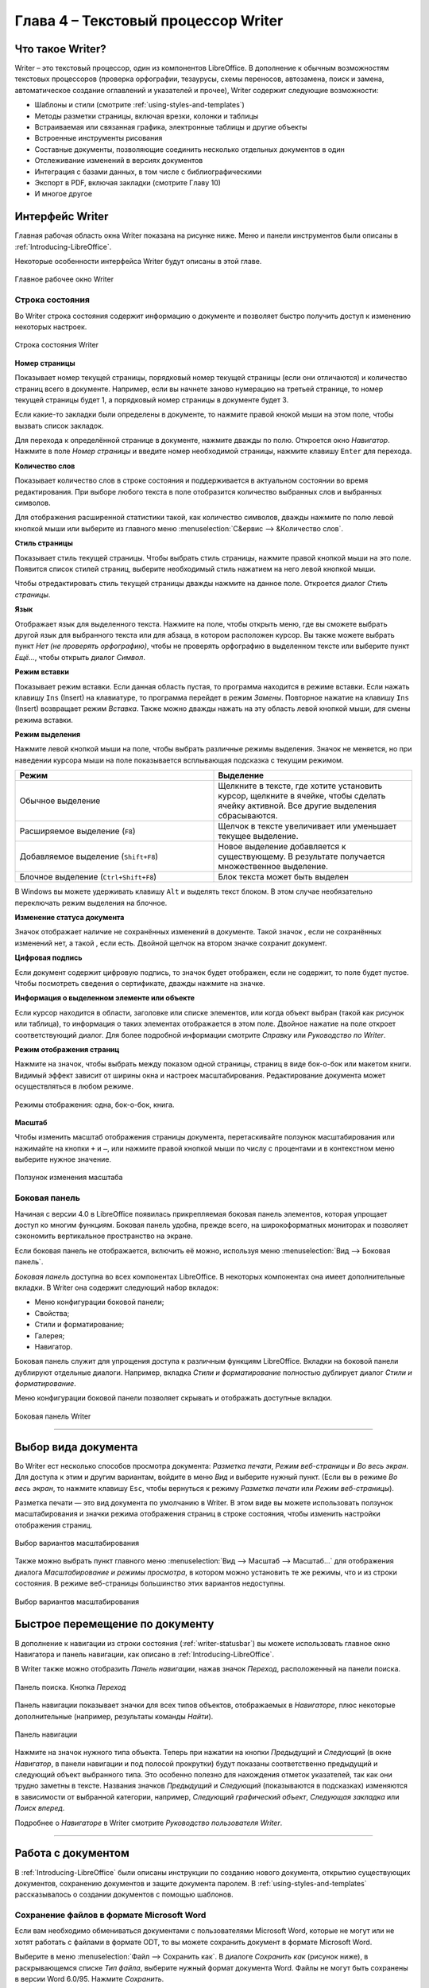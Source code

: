 .. meta::
   :description: Краткое руководство по LibreOffice: Глава 4 – Текстовый процессор Writer
   :keywords: LibreOffice, Writer, Impress, Calc, Math, Base, Draw, либреоффис

.. Список автозамен

.. |br| raw:: html

   <br />
   
Глава 4 – Текстовый процессор Writer
====================================

Что такое Writer?
-----------------

Writer – это текстовый процессор, один из компонентов LibreOffice. В дополнение к обычным возможностям текстовых процессоров (проверка орфографии, тезаурусы, схемы переносов, автозамена, поиск и замена, автоматическое создание оглавлений и указателей и прочее), Writer содержит следующие возможности:

* Шаблоны и стили (смотрите :ref:`using-styles-and-templates`)
* Методы разметки страницы, включая врезки, колонки и таблицы
* Встраиваемая или связанная графика, электронные таблицы и другие объекты
* Встроенные инструменты рисования
* Составные документы, позволяющие соединить несколько отдельных документов в один
* Отслеживание изменений в версиях документов
* Интеграция с базами данных, в том числе с библиографическими
* Экспорт в PDF, включая закладки (смотрите Главу 10)
* И многое другое

Интерфейс Writer
----------------

Главная рабочая область окна Writer показана на рисунке ниже. Меню и панели инструментов были описаны в :ref:`Introducing-LibreOffice`.

Некоторые особенности интерфейса Writer будут описаны в этой главе.

.. _ch4-lo-screen-001:

.. figure:: _static/chapter4/ch4-lo-screen-001.png
    :scale: 50%
    :align: center
    :alt: Главное рабочее окно Writer

    Главное рабочее окно Writer

.. _writer-statusbar:

Строка состояния
~~~~~~~~~~~~~~~~

Во Writer строка состояния содержит информацию о документе и позволяет быстро получить доступ к изменению некоторых настроек.

.. _ch4-lo-screen-007:

.. figure:: _static/chapter4/ch4-lo-screen-007.png
    :scale: 60%
    :align: center
    :alt: Строка состояния Writer

    Строка состояния Writer


**Номер страницы**

Показывает номер текущей страницы, порядковый номер текущей страницы (если они отличаются) и количество страниц всего в документе. Например, если вы начнете заново нумерацию на третьей странице, то номер текущей страницы будет 1, а порядковый номер страницы в документе будет 3.

Если какие-то закладки были определены в документе, то нажмите правой кнокой мыши на этом поле, чтобы вызвать список закладок.

Для  перехода к определённой странице в документе, нажмите дважды по полю. Откроется окно *Навигатор*. Нажмите в поле *Номер страницы* и введите номер необходимой страницы, нажмите клавишу ``Enter`` для перехода.

**Количество слов**

Показывает количество слов в строке состояния и поддерживается в актуальном состоянии во время редактирования. При выборе любого текста в поле отобразится количество выбранных слов и выбранных символов.

Для отображения расширенной статистики такой, как количество символов,  дважды нажмите по полю левой кнопкой мыши или выберите из главного меню :menuselection:`С&ервис --> &Количество слов`.

**Стиль страницы**

Показывает стиль текущей страницы. Чтобы выбрать стиль страницы, нажмите правой кнопкой мыши на это поле. Появится список стилей страниц, выберите необходимый стиль нажатием на него левой кнопкой мыши.

Чтобы отредактировать стиль текущей страницы дважды нажмите на данное поле. Откроется диалог *Стиль страницы*.

**Язык**

Отображает язык для выделенного текста. Нажмите на поле, чтобы открыть меню, где вы сможете выбрать другой язык для выбранного текста или для абзаца, в котором расположен курсор. Вы также можете выбрать пункт *Нет (не проверять орфографию)*, чтобы не проверять орфографию в выделенном тексте или выберите пункт *Ещё...*, чтобы открыть диалог *Символ*.

**Режим вставки**

Показывает режим вставки. Если данная область пустая, то программа находится в режиме вставки. Если нажать клавишу ``Ins`` (Insert) на клавиатуре, то программа перейдет в режим *Замены*. Повторное нажатие на клавишу ``Ins`` (Insert) возвращает режим *Вставка*. Также можно дважды нажать на эту область левой кнопкой мыши, для смены режима вставки.

**Режим выделения**

Нажмите левой кнопкой мыши на поле, чтобы выбрать различные режимы выделения. Значок не меняется, но при наведении курсора мыши на поле показывается всплывающая подсказка с текущим режимом.

.. csv-table:: 
    :header: "Режим", "Выделение"
    :widths: 30, 30
    
    "Обычное выделение","Щелкните в тексте, где хотите установить курсор, щелкните в ячейке, чтобы сделать ячейку активной. Все другие выделения сбрасываются."
    "Расширяемое выделение (``F8``)","Щелчок в тексте увеличивает или уменьшает текущее выделение."
    "Добавляемое выделение (``Shift+F8``)","Новое выделение добавляется к существующему. В результате получается множественное выделение."
    "Блочное выделение (``Ctrl+Shift+F8``)","Блок текста может быть выделен"

В Windows вы можете удерживать клавишу ``Alt`` и выделять текст блоком. В этом случае необязательно переключать режим выделения на блочное.

**Изменение статуса документа**

Значок отображает наличие не сохранённых изменений в документе. Такой значок |ch4-lo-screen-002| , если не сохранённых изменений нет, а такой |ch4-lo-screen-003| , если есть. Двойной щелчок на втором значке сохранит документ.

.. |ch4-lo-screen-002| image:: _static/chapter4/ch4-lo-screen-002.png
        :scale: 80% 
        
.. |ch4-lo-screen-003| image:: _static/chapter4/ch4-lo-screen-003.png
        :scale: 80%         

**Цифровая подпись**

Если документ содержит цифровую подпись, то значок |ch4-lo-screen-004| будет отображен, если не содержит, то поле будет пустое. Чтобы посмотреть сведения о сертификате, дважды нажмите на значке.

.. |ch4-lo-screen-004| image:: _static/chapter4/ch4-lo-screen-004.png
        :scale: 80% 

**Информация о выделенном элементе или объекте**

Если курсор находится в области, заголовке или списке элементов, или когда объект выбран (такой как рисунок или таблица), то информация о таких элементах отображается в этом поле. Двойное нажатие на поле откроет соответствующий диалог. Для более подробной информации смотрите *Справку* или *Руководство по Writer*.

**Режим отображения страниц**

Нажмите на значок, чтобы выбрать между показом одной страницы, страниц в виде бок-о-бок или макетом книги. Видимый эффект зависит от ширины окна и настроек масштабирования. Редактирование документа может осуществляться  в любом режиме.

.. _ch4-lo-screen-005:

.. figure:: _static/chapter4/ch4-lo-screen-005.png
    :scale: 60%
    :align: center
    :alt: Режимы отображения: одна, бок-о-бок, книга.

    Режимы отображения: одна, бок-о-бок, книга.


**Масштаб**

Чтобы изменить масштаб отображения страницы документа, перетаскивайте ползунок масштабирования или нажимайте на кнопки ``+`` и ``–``, или нажмите правой кнопкой мыши по числу с процентами и в контекстном меню выберите нужное значение. 

.. _ch4-lo-screen-006:

.. figure:: _static/chapter4/ch4-lo-screen-006.png
    :scale: 70%
    :align: center
    :alt: Ползунок изменения масштаба

    Ползунок изменения масштаба



Боковая панель
~~~~~~~~~~~~~~

Начиная с версии 4.0 в LibreOffice появилась прикрепляемая боковая панель элементов, которая упрощает доступ ко многим функциям. Боковая панель удобна, прежде всего, на широкоформатных мониторах и позволяет сэкономить вертикальное пространство на экране.

Если боковая панель не отображается, включить её можно, используя меню :menuselection:`Вид --> Боковая панель`.

*Боковая панель* доступна во всех компонентах LibreOffice. В некоторых компонентах она имеет дополнительные вкладки. В Writer она содержит следующий набор вкладок:

* Меню конфигурации боковой панели;
* Свойства;
* Стили и форматирование;
* Галерея;
* Навигатор.

Боковая панель служит для упрощения доступа к различным функциям LibreOffice. Вкладки на боковой панели дублируют отдельные диалоги. Например, вкладка *Стили и форматирование* полностью дублирует диалог *Стили и форматирование*. 

Меню конфигурации боковой панели позволяет скрывать и отображать доступные вкладки.

.. _ch4-lo-screen-009:

.. figure:: _static/chapter4/ch4-lo-screen-009.png
    :scale: 70%
    :align: center
    :alt: Боковая панель Writer

    Боковая панель Writer

-----------

Выбор вида документа
--------------------

Во Writer ест несколько способов просмотра документа: *Разметка печати*, *Режим веб-страницы* и *Во весь экран*. Для доступа к этим и другим вариантам, войдите в меню *Вид* и выберите нужный пункт. (Если вы в режиме *Во весь экран*, то нажмите клавишу ``Esc``, чтобы вернуться к режиму *Разметка печати* или *Режим веб-страницы*).

Разметка печати — это вид документа по умолчанию в Writer. В этом виде вы можете использовать ползунок масштабирования и значки режима отображения страниц в строке состояния, чтобы изменить настройки отображения страниц.

.. _ch4-lo-screen-008:

.. figure:: _static/chapter4/ch4-lo-screen-008.png
    :scale: 50%
    :align: center
    :alt: Выбор вариантов масштабирования

    Выбор вариантов масштабирования

Также можно выбрать пункт главного меню :menuselection:`Вид --> Масштаб --> Масштаб...` для отображения диалога *Масштабирование и режимы просмотра*, в котором можно установить те же режимы, что и из строки состояния. В режиме веб-страницы большинство этих вариантов недоступны.


.. _ch4-lo-screen-008a:

.. figure:: _static/chapter4/ch4-lo-screen-008a.png
    :scale: 50%
    :align: center
    :alt: Выбор вариантов масштабирования

    Выбор вариантов масштабирования


Быстрое перемещение по документу
--------------------------------

В дополнение к навигации из строки состояния (:ref:`writer-statusbar`) вы можете использовать главное окно Навигатора и панель навигации, как описано в :ref:`Introducing-LibreOffice`.

В Writer  также можно отобразить *Панель навигации*, нажав  значок *Переход*, расположенный на панели поиска.

.. _ch4-lo-screen-020:

.. figure:: _static/chapter4/ch4-lo-screen-020.png
    :scale: 60%
    :align: center
    :alt: Панель поиска. Кнопка *Переход*

    Панель поиска. Кнопка *Переход*
    
Панель навигации показывает значки для всех типов объектов, отображаемых в *Навигаторе*, плюс некоторые дополнительные (например, результаты команды *Найти*).

.. _ch4-lo-screen-019:

.. figure:: _static/chapter4/ch4-lo-screen-019.png
    :scale: 70%
    :align: center
    :alt: Панель навигации

    Панель навигации

Нажмите на значок нужного типа объекта. Теперь при нажатии на кнопки *Предыдущий* и *Следующий* (в окне *Навигатор*, в панели навигации и под полосой прокрутки) будут показаны соответственно предыдущий и следующий объект выбранного типа. Это особенно полезно для нахождения отметок указателей, так как они трудно заметны в тексте. Названия значков *Предыдущий* и *Следующий* (показываются в подсказках) изменяются в зависимости от выбранной категории, например, *Следующий графический объект*, *Следующая закладка* или *Поиск вперед*.

Подробнее о *Навигаторе* в Writer смотрите *Руководство пользователя Writer*.

------------

Работа с документом
-------------------

В :ref:`Introducing-LibreOffice` были описаны инструкции по созданию нового документа, открытию существующих документов, сохранению документов и защите документа паролем. В :ref:`using-styles-and-templates` рассказывалось о создании документов с помощью шаблонов.


Сохранение файлов в формате Microsoft Word
~~~~~~~~~~~~~~~~~~~~~~~~~~~~~~~~~~~~~~~~~~

Если вам необходимо обмениваться документами с пользователями Microsoft Word, которые не могут или не хотят работать с файлами  в формате ODT, то вы можете сохранить документ в формате Microsoft Word.

Выберите в меню :menuselection:`Файл --> Сохранить как`. В диалоге *Сохранить как* (рисунок ниже), в раскрывающемся списке *Тип файла*, выберите нужный формат документа Word. Файлы не могут быть сохранены в версии Word 6.0/95. Нажмите *Сохранить*.

.. _ch4-lo-screen-010:

.. figure:: _static/chapter4/ch4-lo-screen-010.png
    :scale: 50%
    :align: center
    :alt: Сохранение документа в формате Microsoft Word

    Сохранение документа в формате Microsoft Word
    
.. tip:: Чтобы Writer сохранял документы по умолчанию в формате Microsoft Word, зайдите в меню :menuselection:`Сервис --> Параметры --> Загрузка/сохранение --> Общие`. В разделе *Формат файла по умолчанию и настройки ODF*, выберите в списке *Тип документа* пункт *Текстовый документ* и под ним в пункте *Всегда сохранять как* выберите нужный вам формат.

Работа с текстом
----------------

Работа с текстом (выделение, копирование, вставка, перемещение) в Writer аналогична работе в любой другой программе. LibreOffice также имеет несколько способов выбора объектов, которые расположены не рядом друг с другом, например, можно выбрать вертикальный блок текста и вставить его, как не форматированный текст.

Выбор объектов, которые идут не по порядку
~~~~~~~~~~~~~~~~~~~~~~~~~~~~~~~~~~~~~~~~~~

Чтобы выбрать разрозненные объекты (как показано на рисунке :ref:`ch4-lo-screen-011`), используйте мышь:

1. Выделите первый кусок текста.
2. Удерживая клавишу ``Ctrl`` на клавиатуре и используйте мышь для выделения следующего куска текста.
3. Повторите столько раз, сколько необходимо.

Теперь вы можете работать с выделенным текстом (копировать его, удалять его, изменять его стиль или что угодно ещё).

.. _ch4-lo-screen-011:

.. figure:: _static/chapter4/ch4-lo-screen-011.png
    :scale: 60%
    :align: center
    :alt: Выбор разрозненных объектов в документе (на примере текста)

    Выбор разрозненных объектов в документе (на примере текста)

.. note:: Пользователям Mac OS X необходимо использовать клавишу ``Command`` в случаях, когда здесь говорится о клавише ``Ctrl``.

Чтобы выбрать разрозненные объекты, используя клавиатуру:

1. Выделите первый кусок текста. (Для получения информации о выделении текста клавишами клавиатуры посмотрите раздел *Справки* *Перемещение и выделение с помощью клавиатуры*)
2. Нажмите сочетание клавиш ``Shift + F8``. Это переведет Writer в режим *Добавляемое выделение*.
3. Используйте клавиши курсора, чтобы переместиться к началу следующего куска текста для его выделения. Удерживайте клавишу ``Shift`` и клавишами курсора (со стрелками) выделяйте следующий кусок текста.
4. Повторите столько раз, сколько требуется.

Теперь вы можете работать с выделенным текстом. Нажмите клавишу ``Esc``, чтобы выйти из этого режима.

Выделение текста вертикальным блоком
~~~~~~~~~~~~~~~~~~~~~~~~~~~~~~~~~~~~

Вы можете выделять текст вертикальным блоком или «колонкой», используя режим блочного выделения LibreOffice. Чтобы выбрать режим блочного выделения, используйте пункт меню :menuselection:`Правка --> Режим выделения --> Блочная область` или нажмите сочетание клавиш ``Ctrl + F8``, или нажмите на значок *Режим выделения* в строке состояния и выберите из списка *Блочное выделение*.

.. _ch4-lo-screen-012:

.. figure:: _static/chapter4/ch4-lo-screen-012.png
    :scale: 80%
    :align: center
    :alt: Режим выделения текста на панели статуса

    Режим выделения текста на панели статуса

Теперь выделите текст, используя мышь или клавиатуру, как показано на рисунке ниже.

.. _ch4-lo-screen-013:

.. figure:: _static/chapter4/ch4-lo-screen-013.png
    :scale: 60%
    :align: center
    :alt: Выделение текста вертикальным блоком

    Выделение текста вертикальным блоком

Вырезание, копирование и вставка текста
~~~~~~~~~~~~~~~~~~~~~~~~~~~~~~~~~~~~~~~

Вырезание и копирование текста в Writer выполняется так же, как и в других приложениях для работы с текстом. Вы можете использовать мышь или клавиатуру для выполнения этих операций. Можно копировать или перемещать текст в документе или между документами методом перетаскивания или, используя пункты меню, значки на панели инструментов или сочетания клавиш клавиатуры. Вы также можете копировать текст из других источников, таких, как веб-страницы, и вставлять его в документ Writer.

Чтобы переместить выделенный текст, можно использовать мышь: перетяните текст на новое место и отпустите кнопку мыши. Чтобы скопировать выделенный текст, тяните его в новое место, удерживая клавишу ``Ctrl``. Скопированный текст сохранит своё форматирование.

Чтобы переместить (вырезать и вставить) выделенный текст, можно использовать клавиатуру: нажмите сочетание клавиш ``Ctrl+X`` для вырезания текста, установите курсор на новое местоположение текста и нажмите ``Ctrl+V`` для вставки. 

Также можно использовать значки на стандартной панели инструментов.

При вставке текста результат зависит от источника текста и от того, как вы вставили его. Если вы нажмете на значок *Вставить*, то любое форматирование текста (выделение жирным или курсив) сохранится. Текст, вставляемый из веб-страниц может быть помещен во врезки или таблицы. Если вам не понравился результат, то нажмите значок *Отменить* на панели инструментов или нажмите сочетание клавиш ``Ctrl+Z``.

Чтобы вставляемый текст принял форматирование окружающего текста:

* Выберите пункт меню :menuselection:`Правка --> Вставить как`, или 
* Нажмите на треугольник справа от значка *Вставить* на панели инструментов, или
* Нажмите на значок *Вставить*, не отпуская левую кнопку мыши.

Затем в появившемся меню выберите *Текст без форматирования*.

Набор вариантов в меню *Вставить как* меняется в зависимости от происхождения и форматирования текста (или другого объекта) для вставки. На рисунке ниже показан пример для текста из буфера обмена.

.. _ch4-lo-screen-014:

.. figure:: _static/chapter4/ch4-lo-screen-014.png
    :scale: 70%
    :align: center
    :alt: Меню Вставить как

    Меню *Вставить как*

Поиск и замена текста и форматирования
~~~~~~~~~~~~~~~~~~~~~~~~~~~~~~~~~~~~~~

Во Writer есть два способа для поиска текста в документе: из панели поиска и из диалога *Найти и заменить*. В диалоге вы можете:

* Искать и заменять слова и фразы
* Использовать специальные символы и регулярные выражения, чтобы облегчить и ускорить поиск
* Искать и заменять определенное форматирование (стили)
* Искать и заменять стили абзаца

Использование панели поиска
"""""""""""""""""""""""""""

Если панель поиска невидима, то для отображения её выберите пункт меню :menuselection:`Вид --> Панели инструментов --> Найти или нажмите` сочетание клавиш ``Ctrl + F``. Панель поиска появится внизу окна LibreOffice (прямо над строкой состояния), смотрите рисунок ниже. Вы можете сделать панель плавающей или прикрепить её в ином месте. Информацию по перемещению панелей смотрите в :ref:`Introducing-LibreOffice`.

.. _ch4-lo-screen-015:

.. figure:: _static/chapter4/ch4-lo-screen-015.png
    :scale: 70%
    :align: center
    :alt: Панель поиска в позиции по умолчанию

    Панель поиска в позиции по умолчанию

Для использования панели поиска введите в поле для ввода искомый текст и нажмите клавишу ``Enter``, чтобы найти следующее совпадение в текущем документе. Нажимайте кнопки *Следующее* и *Предыдущее* по мере необходимости в поиске. Нажатие на значке бинокля (лупа с карандашом) откроет диалог *Найти и заменить*.

Использование диалога Найти и заменить
""""""""""""""""""""""""""""""""""""""

Чтобы открыть диалог *Найти и заменить* используйте сочетание клавиш ``Ctrl + H`` или выберите пункт меню :menuselection:`Правка --> Найти и заменить`. При необходимости нажмите кнопку *Другие параметры*, чтобы расширить диалог и получить доступ к дополнительным параметрам поиска и замены..

.. _ch4-lo-screen-016:

.. figure:: _static/chapter4/ch4-lo-screen-016.png
    :scale: 50%
    :align: center
    :alt: Расширенный диалог Найти и заменить

    Расширенный диалог *Найти и заменить*

Для использования диалога *Найти и заменить*:

1. Введите искомый текст в поле *Найти*.
2. Для замены текста на другой введите новый текст в поле *Заменить на*.
3. Вы можете выбрать различные варианты, такие как, искать слово целиком, учитывать регистр и другие.
4. После настройки параметров поиска нажмите кнопку *Найти*. Чтобы заменить найденный текст нажмите *Заменить*.

Для получения более подробной информации смотрите *Руководство пользователя Writer*.

.. tip:: Если вы нажмете кнопку *Найти все*, то LibreOffice выделит все искомые элементы в тексте документа. Аналогично, если нажать кнопку *Заменить все*, то LibreOffice заменит все совпадающие элементы на новые.

.. warning:: Используйте функцию *Заменить все* с осторожностью, иначе вы можете получить массу неверных значений в документе. Исправление такой ошибки может потребовать кропотливой работы по ручному поиску и замене неверного текста слово за словом.

Вставка специальных символов
~~~~~~~~~~~~~~~~~~~~~~~~~~~~

Специальные символы не представлены на стандартной русско-английской клавиатуре. Например, ``© ¾ æ ç ñ ö ø ¢`` — это всё специальные символы. Чтобы вставить специальный символ:

1. Поместите курсор в место вставки символа.
2. Выберите пункт меню :menuselection:`Вставка --> Специальные символы`, чтобы открыть соответствующий диалог.
3. Выберите символы (из любого шрифта или семейства шрифтов), которые вы хотите вставить, в необходимом порядке и нажмите кнопку *OK*. Выбранные для вставки символы отображаются в левом нижнем углу диалога. Каждый выбранный символ показывается справа с указанием его числового кода.

.. _ch4-lo-screen-017:

.. figure:: _static/chapter4/ch4-lo-screen-017.png
    :scale: 50%
    :align: center
    :alt: Диалог Специальные символы

    Диалог *Специальные символы*

.. note:: Различные шрифты включают в себя различные специальные символы. Если вы не можете найти нужный специальный символ, попробуйте изменить шрифт.

Вставка тире, неразрывных пробелов и дефисов
~~~~~~~~~~~~~~~~~~~~~~~~~~~~~~~~~~~~~~~~~~~~

Для предотвращения разделения двух слов в конце строки нажмите клавиши ``Ctrl+Shift`` при вставке пробела между этими словами. Будет поставлен неразрывный пробел. Чтобы слова, содержащие дефис не переносились на новую строку, например, чтобы не разрывать слово Санкт-Петербург, необходимо обыкновенный дефис заменить нажатием клавиш ``Shift+Ctrl+знак минус`` на неразрывный дефис.


Чтобы вставить короткие и длинние тире, вы можете использовать настройку *Заменять дефисы на тире* на вкладке *Параметры* в меню :menuselection:`Сервис --> Параметры автозамены`. Эта настройка заменяет один или два дефиса, при определенных условиях, на одно тире.

* Введите символы, пробел, два дефиса, еще пробел и еще символы. Два дефиса будут заменены на  короткое тире.
* Введите символы, один дефис, еще символы (без пробелов!). Дефис будет заменен на длинное тире. 

Более подробно это описано в *Справке*. Другие методы вставки тире описаны в *Главе 3 Руководства Writer*.

Установка табуляции и отступов
~~~~~~~~~~~~~~~~~~~~~~~~~~~~~~

Горизонтальная линейка показывает *шаг табуляции*. Любые шаги табуляции, переопределённые вами, перепишут существующие по умолчанию шаги табуляции. Настройки табуляции влияют на отступ всего абзаца (используйте значки *Увеличить отступ* и *Уменьшить отступ* на панели форматирования), а также на отступ отдельной строки абзаца (при нажатии клавиши ``Tab`` на клавиатуре).

Использование шага табуляции по умолчанию может вызвать проблемы, если вы обмениваетесь документами с другими людьми. Если вы используете шаг табуляции по умолчанию и затем отправите документ кому-то еще, кто выбрал иной шаг табуляции по умолчанию, то форматирование в таком документе может измениться, так как будут использованы настройки этого человека. Вместо использования настроек по умолчанию определите собственные настройки табуляции, как рассказано ниже.

Чтобы определить отступы и настройки табуляции для одного или нескольких выделенных абзацев, дважды нажмите на части линейки, которая не находится между значками, ограничивающими границы текста, чтобы открыть диалог *Абзац* на вкладке *Отступы и интервалы*. 

Наилучшим решением будет определить настройки табуляции в стиле абзаца. Смотрите *Главы 6 и 7 Руководства пользователя Writer* для более подробной информации.

.. tip:: Выполнение табуляции пробелами не рекомендуется, так как может привести к сбою форматирования при повторном открытии документа или открытии документа на других компьютерах с иными настройками.

Выбор параметров по умолчанию для табуляции
~~~~~~~~~~~~~~~~~~~~~~~~~~~~~~~~~~~~~~~~~~~

.. note:: Любые изменения настроек табуляции по умолчанию повлияют на документы, где использовалась табуляция по умолчанию, открытые вами после изменения настроек. 

Чтобы установить единицы измерения и размер шага табуляции, откройте меню :menuselection:`Сервис --> Параметры --> LibreOffice Writer --> Общие`.

.. _ch4-lo-screen-021:

.. figure:: _static/chapter4/ch4-lo-screen-021.png
    :scale: 40%
    :align: center
    :alt: Выбор настроек по умолчанию для шага табуляции

    Выбор настроек по умолчанию для шага табуляции

Также можно изменить единицы измерения для линейки в текущем документе, нажав правой кнопкой мыши по линейке для открытия списка единиц. Выберите нужный вам пункт и нажмите по нему мышкой. Выбранная настройка применяется только к этой линейке.

.. _ch4-lo-screen-022:

.. figure:: _static/chapter4/ch4-lo-screen-022.png
    :scale: 60%
    :align: center
    :alt: Выбор единиц измерения на линейке

    Выбор единиц измерения на линейке


Проверка орфографии и грамматики
~~~~~~~~~~~~~~~~~~~~~~~~~~~~~~~~

Writer содержит средства проверки орфографии, которые вы можете использовать следующими способами.

.. csv-table:: 
    :header: "Значок", "Результат"
    :widths: 5, 40
    
    |ch4-lo-screen-023|, "*Автопроверка орфографии* проверяет каждое слово при введении и подчёркивает неправильные слова волнистой красной линией. Если неправильное слово исправить, линия пропадёт."
    |ch4-lo-screen-024|, "Для комбинированной проверки орфографии и грамматики в документе (или в выделенном тексте) нажмите значок *Орфография и грамматика*. Откроется соответствующий диалог, в котором будут последовательно показаны все неправильные слова, найденные в документе. Чтобы эта функция работала, нужны установленные в LibreOffice словари. По умолчанию устанавливаются четыре словаря: проверки орфографии, грамматики, словарь переносов и тезаурус."

.. |ch4-lo-screen-023| image:: _static/chapter4/ch4-lo-screen-023.png
        :scale: 90% 

.. |ch4-lo-screen-024| image:: _static/chapter4/ch4-lo-screen-024.png
        :scale: 90% 

Вот еще некоторые особенности проверки орфографии:

* Вы можете нажать правой кнопкой мыши по слову, подчеркнутому волнистой линией, чтобы открылось контекстное меню. Если вы выберите один из предложенных вариантов слова в меню, то выбранное слово заменит не распознанное слово в вашем тексте. Другие пункты меню будут рассмотрены ниже.

* Вы можете выбрать язык словаря (например Испанский, Французский или Немецкий) в диалоге *Орфография и грамматика*.

* Вы можете добавить слово в словарь.
 
* Нажмите кнопку *Параметры* в диалоге *Орфография и грамматика*,  чтобы открыть диалог, похожий на тот, который находится в меню :menuselection:`Сервис --> Параметры --> Настройки языка --> Лингвистика` (описан в :ref:`Setting-up-LibreOffice`). Там вы можете выбрать, следует ли проверять слова из заглавных букв и слова с числами, управлять пользовательскими словарями, то есть добавлять и удалять словари и добавлять и удалять слова в словарях.

* На вкладке *Шрифт* диалога *Стиль абзаца* вы можете установить для отдельного абзаца язык проверки документа (отличающийся от всего остального документа). Смотрите *Главу 7 — Работа со стилями* в *Руководстве пользователям Writer* для получения более подробной информации.

Смотрите *Главу 3 — Руководства пользователя Writer* для детального изучения возможностей проверки орфографии и грамматики.

.. note:: Также смотрите статью:
        
            * `LibreOffice Writer: Проверка орфографии в многоязычном документе  <http://librerussia.blogspot.ru/2014/11/LibreOffice-Writer-Orthography.html>`_

Использование встроенных инструментов настройки языка
~~~~~~~~~~~~~~~~~~~~~~~~~~~~~~~~~~~~~~~~~~~~~~~~~~~~~

Writer предоставляет несколько инструментов, которые сделают вашу работу легче, если вы смешиваете несколько языковые в одном документе или, если пишете документы на разных языках.

Основным преимуществом замены языка для выделенного текста является то, что для проверки орфографии используются правильные словари и применяются локализованные таблицы замен, тезаурусы и правила переносов.

Вы также можете не устанавливать язык для абзаца или группы символов, пункт *Нет* (Не проверять орфографию). Такой выбор полезен, если вы вставляете текст из веб-страниц или листинг кода программы, и не хотите проверять в них орфографию.

Предпочтительным является указание языка в стилях символа и абзаца, поскольку стили позволяют осуществлять более высокий уровень контроля и делают процесс изменения языка более удобным и быстрым. На вкладке *Шрифт* в диалоге стиль абзаца вы можете установить для отдельного абзаца язык проверки документа (отличающийся от всего остального документа). Для получения более подробной информации смотрите *Главу 7 — Работа со стилями* в *Руководстве пользователям Writer*.

.. note:: Также смотрите статью:
        
            * `LibreOffice Writer: Проверка орфографии в многоязычном документе  <http://librerussia.blogspot.ru/2014/11/LibreOffice-Writer-Orthography.html>`_

Вы также можете установить язык для всего документа, для отдельных абзацев или отдельных слов и символов, используя пункт меню :menuselection:`Сервис --> Язык`.

Ещё одним способом изменения языка для всего документа является использование меню :menuselection:`Сервис --> Параметры --> Настройки языка --> Языки`. В пункте *Языки документов по умолчанию*, вы можете выбрать другой язык для всего текста.

Проверка орфографии работает только для тех языков, которые имеют символ |ch4-lo-screen-023| рядом. Если вы не видите такой символ для вашего языка, то вы можете установить дополнительный словарь, используя пункт меню :menuselection:`Сервис --> Язык --> Словари в Интернете`.

Язык, используемый в данный момент для проверки орфографии показан в строке состояния, справа от стиля страницы.

Использование функции Автозамена
~~~~~~~~~~~~~~~~~~~~~~~~~~~~~~~~

Функция Writer *Автозамена* включает длинный список опечаток, которые будут исправлены автоматически при вводе. Например, «блы» будет заменено на «был».

Функция Автозамена по умолчанию включена в Writer. Чтобы её отключить, снимите флажок с пункта меню :menuselection:`Формат --> Автозамена --> При вводе`.

Выберите пункт меню :menuselection:`Сервис --> Параметры автозамены`, чтобы открыть диалог *Автозамена*. Там вы сможете определить, какие строки текста исправляются и как именно. В большинстве случаев хватает встроенных значений.

Чтобы остановить замену в Writer конкретных фраз, зайдите на вкладку *Заменить*, выделите пару слов и нажмите кнопку *Удалить*.

Чтобы добавить новую замену в список, введите в полях ввода «Заменять» и «На» нужные значения и нажмите кнопку *Создать*.

.. _ch4-lo-screen-026:

.. figure:: _static/chapter4/ch4-lo-screen-026.png
    :scale: 60%
    :align: center
    :alt: Параметры автозамены

    Параметры автозамены

Посмотрите на другие вкладки диалога *Автозамена* для более тонкой настройки функции.

.. note:: Автозамена может быть использована для быстрой вставки специальных символов. Например, (c) будет заменено на ©. Вы можете добавить нужные вам специальные символы.

Использование функции Завершение слов
~~~~~~~~~~~~~~~~~~~~~~~~~~~~~~~~~~~~~

Если функция *Завершение слов* включена, Writer пытается угадать, какое слово вы начали писать и предлагает варианты его завершения. Чтобы принять предложение, нажмите клавишу ``Enter``. В противном случае продолжайте печатать.

Чтобы отключить функцию *Завершение слов*, выберите в меню :menuselection:`Сервис --> Параметры автозамены --> Завершения слов` и снимите флажок у пункта *Завершать слова*.

Вы можете настроить следующие функции на вкладке *Завершения слов* диалога *Автозамена*:

* Добавлять автоматически пробел после принятого варианта слова
* Показывать варианты завершения слова, как подсказку (всплывающую сверху), а не как продолжение печатаемого слова
* Собирать слова при работа с документом и либо сохранять их для дальнейшего использования в других документах, либо удалять при закрытии документа.
* Измените максимальное количество слов, запоминаемых для дополнения слова, и минимальное число букв в слове
* Удалить определённые записи в списке завершения слова
* Выбрать клавишу для выбора предлагаемого варианта (доступны клавиши ``Стрелка вправо``, ``End``, ``Enter`` и ``Пробел``)

.. note:: Автоматическое завершение слова происходит только после его второго использования в тексте документа.

Использование функции Автотекст
~~~~~~~~~~~~~~~~~~~~~~~~~~~~~~~

Используйте *Автотекст* для сохранения текста, таблиц, рисунков и других элементов для повторного использования и назначьте им сочетания клавиш для облегчения поиска. Например, вместо того чтобы вводить «Высшее руководство» каждый раз, вы можете настроить запись автотекста на вставку этих слов при вводе «ВР» и нажатии на клавишу ``F3``.

Автотекст особенно эффективен, когда назначается врезкам. Для получения более подробной информации смотрите главу 14 *Руководства пользователя Writer* раздел *Работа с врезками*.

.. note:: Также смотрите статью `LibreOffice: Функция «Автотекст» <http://librerussia.blogspot.ru/2014/10/libreoffice_26.html>`_

Создание Автотекста
"""""""""""""""""""

Для сохранения текста в качестве Автотекста:

1) Введите текст в вашем документе.
2) Выделите текст.
3) Выберите пункт меню :menuselection:`Правка --> Автотекст` (или нажмите сочетание клавиш ``Ctrl+F3``).
4) В диалоге *Автотекст* введите имя для автотекста в поле *Имя*. Writer предложит краткое имя, которое вы можете изменить.
5) В большом поле слева выберите категорию для записи автотекста, например *Мой Автотекст*.
6) Нажмите кнопку *Автотекст* справа и выберите из меню *Создать (только текст)*.
7) Нажмите кнопку *Закрыть*, чтобы вернуться к своему документу.

.. _ch4-lo-screen-027:

.. figure:: _static/chapter4/ch4-lo-screen-027.png
    :scale: 60%
    :align: center
    :alt: Функция Автотекст

    Функция *Автотекст*

.. tip:: Если единственным вариантом после нажатия кнопки *Автотекст* справа является *Импорт*, то, либо вы не задали имя автотексту, либо не выделили сам текст перед созданием автотекста.

Вставка Автотекста в документ
"""""""""""""""""""""""""""""

Чтобы вставить *Автотекст*, введите краткое имя автотекста и нажмите клавишу ``F3``.

------------

Форматирование текста
---------------------

Рекомендуется использовать стили
~~~~~~~~~~~~~~~~~~~~~~~~~~~~~~~~

Стили — это главное при использовании Writer. Стили позволят вам легко форматировать документ и изменять форматирование с минимальными усилиями. Стиль — это именованный набор параметров форматирования. При применении стиля вы применяете целую группу форматов одновременно. Кроме того стили используются для многих внутренних процессов в Writer, даже если вы об этом не знаете. Например, оглавление документа создается на основе стилей заголовков (или других стилей, заданных вами в настройках).

.. tip:: Ручное форматирование (также называемое прямое форматирование) отменяет стили, и вы не сможете избавиться от него, применяя к ручному форматированию стили.

Writer имеет несколько типов стилей для различных типов элементов: символов, абзацев, страниц, врезок и списков. Смотрите :ref:`using-styles-and-templates` данного руководства  и Главы 6 и 7 в *Руководстве пользователя Writer*.

.. note:: Также смотрите `Руководство по стилям LibreOffice  <http://librerussia.blogspot.ru/2014/11/LibreOffice-Styles-000.html>`_

Форматирование абзацев
~~~~~~~~~~~~~~~~~~~~~~

Вы можете применить много форматов к абзацу, используя кнопки на панели форматирования. Рисунок ниже показывает плавающую панель форматирования, настроенную для отображения только значков для форматирования абзаца. Внешний вид значков может изменяться в зависимости от вашей операционной системы и выбора темы значков и их размера в меню :menuselection:`Сервис --> Параметры --> LibreOffice --> Вид`.

.. _ch4-lo-screen-025:

.. figure:: _static/chapter4/ch4-lo-screen-025.png
    :scale: 80%
    :align: center
    :alt: Панель форматирования, показаны значки для форматирования абзаца

    Панель форматирования, показаны значки для форматирования абзаца
    
    **1** — Открывает окно *Форматирование и стили*; **2** — Применённый стиль; **3** — Выровнять по левому краю; **4** — Выровнять по центру; **5** — Выровнять по правому краю; **6** — Выровнять по ширине; **7** — Междустрочный интервал: одинарный; **8** — Междустрочный интервал: полуторный; **9** — Междустрочный интервал: двойной; **14** — Открыть диалог форматирование абзаца; **10** — Нумеровация; **11** — Маркированный список; **12** — Уменьшить отступ; **13** — Увеличить отступ.

Форматирование символов
~~~~~~~~~~~~~~~~~~~~~~~

Вы можете применить много форматов к символам, используя кнопки на панели форматирования. Рисунок  ниже  показывает панель форматирования, настроенную для отображения только значков форматирования символов.

Внешний вид значков может изменяться в зависимости от вашей операционной системы и выбора темы значков и их размера в меню :menuselection:`Сервис --> Параметры --> LibreOffice --> Вид`.

.. _ch4-lo-screen-028:

.. figure:: _static/chapter4/ch4-lo-screen-028.png
    :scale: 80%
    :align: center
    :alt: Панель форматирования, показаны значки для форматирования символов

    Панель форматирования, показаны значки для форматирования символов
    
    **1** — Открывает окно форматирование и стили; **2** — Применённый стиль; **3** — Название шрифта; **4** — Размер шрифта; **5** — Жирно; **6** — Курсив; **7** — Подчеркивание; **8** — Верхний индекс; **9** — Нижний индекс; **10** — Увеличить шрифт; **11** — Уменьшить шрифт; **12** — Цвет шрифта; **13** — Выделение цветом; **14** — Цвет фона; **15** — Открыть диалог форматирование символов.

.. tip:: Чтобы удалить ручное форматирование, выделите текст и выберите пункт меню :menuselection:`Формат --> Отменить форматирование` или нажмите правой кнопкой мыши по тексту и выберите пункт *Очистить форматирование* или используйте сочетание клавиш ``Ctrl+M``. 

Автоформатирование
~~~~~~~~~~~~~~~~~~

Вы можете настроить Writer для автоматического форматирования частей документа в соответствии с выбором, сделанным в настройках диалога *Автозамена* (:menuselection:`Сервис --> Параметры автозамены`).

.. tip:: Если вы заметили неожиданные изменения форматирования вашего документа, то это первое место, где стоит поискать проблему.

В справке описаны каждый из возможных вариантов и описано, как включить автоформатирование. Некоторые общие нежелательные или неожиданные изменения форматирования включают в себя:

* Горизонтальные линии. Если вы введете в начале абзаца три и более дефиса, знака подчеркивания или знака равно подряд и нажмёте клавишу ``Enter``, абзац будет заменён линией на всю ширину страницы. Эта линия будет являться нижней границей предыдущего абзаца. 

* Маркированные и нумерованные списки. Маркированный список создается, если вы ввели дефис (``-``), звездочку (``*``) или знак плюс (``+``), отделенные от начала абзаца пробелом или знаком табуляции. Нумерованный список создается при введении перед началом абзаца цифр, разделенных знаком точка (``.``), отделённых от начала абзаца пробелом или табуляцией. Автоматическая нумерация применяется только к абзацам со стилями *По умолчанию*, О*сновной текст* и *Основной текст с отступом*.

Чтобы отключить или включить автоформатирование, выберите пункт меню :menuselection:`Формат --> Автозамена` и выберите или снимите выбор с нужных элементов в списке.

Создание нумерованных и маркированных списков
~~~~~~~~~~~~~~~~~~~~~~~~~~~~~~~~~~~~~~~~~~~~~

Существует несколько способов создания нумерованных или маркированных списков:

* Использование автоформатирования, как описано выше.
* Использование стилей списков, как описано в *Главе 6 — Введение в стили* и в *Главе 7 — Работа со стилями* в *Руководстве пользователя Writer*.
* Использование значков *Нумерация* и *Маркированный список* на панели форматирования: выделите абзацы в списке и нажмите нужный значок на панели.

.. note:: Вводить ли сначала текст, а потом применять к нему стили списков или создавать список сразу при вводе текста — это вопрос привычки и удобства каждого пользователя.

Использование панели нумерованных и маркированных списков
"""""""""""""""""""""""""""""""""""""""""""""""""""""""""

Вы можете создавать вложенные списки (когда один или несколько элементов списка имеют суб-список под ним), используя кнопки на панели инструментов *Маркеры и нумерация*. Вы можете перемещать элементы вверх и вниз по списку, создавать суб-списки и изменять стиль маркеров. Используйте пункт меню :menuselection:`Вид --> Панели инструментов --> Маркеры и нумерация`, чтобы отобразить эту панель...

.. _ch4-lo-screen-029:

.. figure:: _static/chapter4/ch4-lo-screen-029.png
    :scale: 80%
    :align: center
    :alt: Панель форматирования, показаны значки для форматирования символов

    Панель форматирования, показаны значки для форматирования символов

**1** — Включить/выключить маркированный список;
**2** — Включить/выключить нумерованный список;
**3** — Убрать список;
**4** — Повысить на один уровень;
**5** — Понизить на один уровень;
**6** — Повысить на один уровень вместе с подпунктами;
**7** — Понизить на один уровень вместе с подпунктами;
**8** — Вставить элемент без номера;
**9** — Переместить вверх;
**10** — Переместить вниз;
**11** — Переместить вверх вместе с подпунктами;
**12** — Переместить вниз вместе с подпунктами;
**13** — Начать нумерацию заново;
**14** — Маркеры и нумерация.

.. note:: Если нумерация или маркировка включаются сами, когда это нежелательно, то вы можете временно выключить это поведение в пункте меню :menuselection:`Формат --> Автозамена --> При вводе`.

Перенос слов
~~~~~~~~~~~~

Есть несколько вариантов действий при расстановке переносов:  Writer может расставлять их автоматически (используя свои словари), либо вставить перенос дефисом вручную или не ставить переносы совсем.

Автоматический перенос слов
"""""""""""""""""""""""""""

Чтобы включить или выключить автоматический перенос слов:

1) Нажмите клавишу ``F11`` (``Command+T`` в Mac OS X), чтобы открыть окно *Стили и форматирование*.
2) Во вкладке *Стиль абзаца* нажмите правой кнопкой мыши по пункту *Базовый* (или по названию стиля абзаца, который вы используете) и выберите *Изменить*.

.. _ch4-lo-screen-077:

.. figure:: _static/chapter4/ch4-lo-screen-077.png
    :scale: 70%
    :align: center
    :alt: Изменение стиля

    Изменение стиля

3) В диалоге *Абзац* перейдите на вкладку *Положение на странице*.
4) В разделе *Расстановка переносов* установите или снимите флажок у опции *Автоматический перенос*. Нажмите кнопку *OK*, чтобы сохранить настройки.

.. _ch4-lo-screen-078:

.. figure:: _static/chapter4/ch4-lo-screen-078.png
    :scale: 50%
    :align: center
    :alt: Автоматическая расстановка переносов включена

    Автоматическая расстановка переносов включена

.. note:: Включение переносов слов для стиля абзаца *По умолчанию* повлияет на все стили абзацев, основанных на нем. Вы можете индивидуально изменить другие стили так, чтобы перенос слов был неактивным, например у заголовков переносы могут быть не нужны. Любые стили, которые не основаны на стиле *По умолчанию* не изменяются. Для получения более подробной информации о стилях, основанных на стиле *По умолчанию*, смотрите *Главу 3 — Руководства пользователя Writer*.

Вы также можете установить параметры переносов через меню :menuselection:`Сервис --> Парметры --> Настройки языка --> Лингвистика`. В окне параметры прокрутите список вниз, чтобы найти настройку для переносов.

.. _ch4-lo-screen-079:

.. figure:: _static/chapter4/ch4-lo-screen-079.png
    :scale: 40%
    :align: center
    :alt: Установка параметров переносов

    Установка параметров переносов
 
.. note:: Для автоматической расстановки переносов требуется специальный словарь переносов (для каждого языка свой). Возможно, потребуется установить дополнительные словари переносов.
 
 Обычно словари переносов содержат в названии слово *hyphen* (англ. перенос).
    
Чтобы изменить минимальное количество символов для переноса, минимальное количество символов до перевода строки или минимальное количество символов после разрыва строки, выберите пункт, а затем нажмите кнопку *Изменить* в разделе *Параметры*. 

Параметры расстановки переносов, установленные в диалоговом окне *Лингвистика* действуют только тогда, когда расстановка переносов включена через стили абзаца.

.. note:: Также смотрите статью:
        
            * `LibreOffice Writer: Проверка орфографии в многоязычном документе  <http://librerussia.blogspot.ru/2014/11/LibreOffice-Writer-Orthography.html>`_

Ручная расстановка переносов
""""""""""""""""""""""""""""

Ручная расстановка переносов слов использует условный перенос. Чтобы вставить условный перенос в слово, установите курсор на нужную позицию в слове и нажмите ``Ctrl+дефис (знак минус)``. Слово будет перенесено в этой позиции, когда оно находится в конце строки, даже если автоматическая расстановка переносов для этого абзаца выключена.

---------

Форматирование страниц
-----------------------

Writer предоставляет несколько способов для контроля разметки страниц: стили страниц, колонки, врезки, таблицы и секции. Для получения более подробной информации смотрите *Главу 4 — Форматирование страниц* в *Руководстве пользователя Writer*.

.. tip:: Разметку страницы легче контролировать, если вы настроите отображение границ текста, объекта, таблицы в разделе меню :menuselection:`Сервис --> Параметры --> LibreOffice --> Внешний вид`, и конец абзаца, вкладки, разрывы и другие элементы в меню :menuselection:`Сервис --> Параметры --> LibreOffice Writer --> Знаки форматирования`. 

Какой метод разметки страницы выбрать?
~~~~~~~~~~~~~~~~~~~~~~~~~~~~~~~~~~~~~~

Выбор лучшего метода разметки зависит от того, как должен выглядеть итоговый документ и какая информация будет в документе. 

Существует несколько способов разметки страницы. 

Для книг, больших руководств и т.д. обычно используется разметка страницы в одну колонку.

Для указателя или другого документа с двумя колонками текста, где текст переходит с левой колонки на правую колонку, а затем на следующую страницу, можно использовать стили страниц (с двумя колонками). Если название документа (на первой странице) должно быть на всю ширину страницы, то выполните его виде одной колонки. 

Для информационного бюллетеня со сложной разметкой, в две или три колонки на странице, а также некоторых статей, которые продолжаются после одной страницы несколько страниц спустя, используйте стили страницы для основной разметки. Размещайте статьи в связанных врезках на фиксированных позициях страницы, если это необходимо. 

Для документа с терминами и переводами расположенными бок о бок в виде колонок, используют таблицу в два столбца, чтобы организовать соответствие элементов. 


Создание колонтитулов
~~~~~~~~~~~~~~~~~~~~~

Верхний колонтитул является областью, которая появляется в верхней части страницы. Нижний колонтитул отображается в нижней части страницы. Такая информация, как номера страниц, вставленные в колонтитулах, отображается на каждой странице документа с единым стилем страницы.

Вставка верхнего и нижнего колонтитула
""""""""""""""""""""""""""""""""""""""

Чтобы вставить верхний колонтитул, вы можете:

* Выбрать пункт меню :menuselection:`Вставка --> Верхний колонтитул --> Базовый` (или иной стиль страницы), или
* Подведите курсор мыши к верхней части страницы до появления маркера *Верхний колонтитул* и нажмите в нём значок ``+`` (плюс). 

.. _ch4-lo-screen-080:

.. figure:: _static/chapter4/ch4-lo-screen-080.png
    :scale: 70%
    :align: center
    :alt: Маркер верхнего колонтитула в верхней части текстовой области

    Маркер верхнего колонтитула в верхней части текстовой области

После создания верхнего колонтитула, появится маркер со стрелкой вниз. Нажмите на эту стрелку, чтобы раскрыть меню вариантов выбора для работы с колонтитулом.

.. _ch4-lo-screen-081:

.. figure:: _static/chapter4/ch4-lo-screen-081.png
    :scale: 70%
    :align: center
    :alt: Меню верхнего колонтитула

    Меню верхнего колонтитула

Чтобы форматировать колонтитул, вы можете использовать меню, показанное на рисунке выше или пункт меню :menuselection:`Формат --> Страница --> Верхний колонтитул`. Оба метода приведут вас к одной и той же вкладке на диалоге стиль страницы.

Вставка нижнего колонтитула производится аналогично верхнему, только в нижней части страницы и в меню пункты будут называться *Нижний колонтитул*, а не *Верхний колонтитул*.

Вставка содержимого верхнего и нижнего колонтитулов
"""""""""""""""""""""""""""""""""""""""""""""""""""

Другая информация, например, название документа или главы, часто помещаются в верхний или нижний колонтитул. Эти элементы лучше всего добавлять в виде полей. Таким образом, если что-то меняется, колонтитулы обновляются автоматически. Вот один из распространенных примеров: 

Чтобы вставить название документа в верхний колонтитул:

1) Выберите пункт меню :menuselection:`Файл --> Свойства --> Описание` и введите название вашего документа.
2) Добавьте верхний колонтитул (:menuselection:`Вставка --> Верхний колонтитул --> Базовый`).
3) Поместите курсор в верхнем колонтитуле страницы.
4) Выберите пункт меню :menuselection:`Вставка --> Поле --> Заголовок`. Заголовок должен появится на сером фоне (который при печати не показывается и может быть отключён).
5) Чтобы изменить название для всего документа, вернитесь в меню :menuselection:`Файл --> Свойства --> Описание`.

Поля подробно описаны в *Главе 14 — Работа с полями* в *Руководстве пользователя Writer*. Более подробную информацию о верхних и нижних колонтитулах, смотрите в *Главе 4 — Форматирование страниц*, и в *Главе 6 — Введение в стили* в *Руководстве пользователя Writer*.

Нумерация страниц
~~~~~~~~~~~~~~~~~

Отображение номера страницы
""""""""""""""""""""""""""""""""""""""

Чтобы автоматически отображался номер страницы:

1) Вставьте нижний или верхний колонтитул, как описано в разделе `Создание колонтитулов` выше.
2) Поместите курсор в верхний или нижний колонтитул, где необходимо вставить номер страницы, и выберите :menuselection:`Вставка --> Поля --> Номер страницы`.

Включая общее количество страниц
""""""""""""""""""""""""""""""""""""""

Чтобы отображалось общее число страниц (в виде «страница 1 из 12»):

1) Введите слово «страница» и пробел, затем вставьте номер страницы, как описано выше.
2) Нажмите клавишу пробел один раз, введите слово «из» и пробел, затем выберите пункт меню :menuselection:`Вставка --> Поля --> Количество страниц`.

.. note:: Поле *Количество страниц* вставляет общее количество страниц в документе, как показано на вкладке *Статистика* окна *Свойства документа* (меню :menuselection:`Файл --> Свойства`). Если вы повторно начнёте нумерацию страниц в любом месте документа, то общее количество страниц может быть не тем, что вы хотите увидеть. Смотрите *Главу 4 — Форматирование страниц*, в *Руководстве по Writer* для получения дополнительной информации.

Повторная нумерация страниц
"""""""""""""""""""""""""""

Вы можете захотеть начать нумерацию страниц заново с первой, например на странице, следующей после титульного листа или оглавления. Кроме того, многие документы имеют нумерацию на одних страницах, заданную римскими цифрами (например, страницы с оглавлением), на других страницах (страницы с основной частью документа) с номерами страниц из арабских цифр, начиная с 1.

Вы можете начать нумерацию страниц заново двумя способами:

**Способ 1:**

1) Поместите курсор в первом абзаце новой страницы.
2) Выберите пункт меню :menuselection:`Формат --> Абзац`.
3) На вкладке *Положение на странице* диалога *Абзац*, выберите *Разрывы*.
4) Выберите *Вставить* и затем *Со стилем страницы* и укажите стиль страницы.
5) Укажите номер страницы, чтобы начать с него нумерацию и нажмите кнопку *OK*.

.. _ch4-lo-screen-083:

.. figure:: _static/chapter4/ch4-lo-screen-083.png
    :scale: 40%
    :align: center
    :alt: Диалог Абзац. Установка номера страницы.

    Диалог Абзац. Установка номера страницы

.. tip:: Способ 1 также полезен для нумерации первой страницы документа не с первой страниц, например, документ может начинаться с 29 страницы.

.. note:: Новый номер страницы является атрибутом первого абзаца страницы. Дело в том, что такие программы, как LibreOffice, оперируют абзацами. Абзац первичен, без абзаца нет страницы. В LibreOffice невозможно создать абсолютно пустую страницу. Всегда на новой странице будет находиться мигающий курсор и будет автоматически сделана пустая строка (Пустая строка это тоже абзац).

**Способ 2:**

1) Используйте пункт меню :menuselection:`Вставка --> Разрыв`.
2) Выберите в диалоге пункт *Разрыв страницы*.
3) Выберите нужный стиль страницы.
4) Выберите *Изменить номер страницы*.
5) Укажите номер страницы, с которого хотите начать и затем нажмите *OK*.

.. _ch4-lo-screen-082:

.. figure:: _static/chapter4/ch4-lo-screen-082.png
    :scale: 60%
    :align: center
    :alt: Изменение порядка нумерации страниц при вставке разрыва страниц

    Изменение порядка нумерации страниц при вставке разрыва страниц

.. note:: Исчерпывающую информацию по нумерации страниц в LibreOffice смотрите в статьях:
          
          * `LibreOffice: Все о нумерации страниц (Часть I) <http://librerussia.blogspot.ru/2015/01/libreoffice-page-numbers.html>`_
          * `LibreOffice: Все о нумерации страниц (Часть II)  <http://librerussia.blogspot.ru/2015/01/libreoffice-page-numbers-2.html>`_
          * `Writer: Номер страницы сбоку (Колонтитул сбоку страницы) <http://librerussia.blogspot.ru/2015/01/libreoffice-page-numbers-3.html>`_

Изменение полей страниц
~~~~~~~~~~~~~~~~~~~~~~~

Изменить поля страниц можно двумя способами:

* Использование линейки страницы — быстро и легко, но без достаточной точности.
* Использование диалога *Стиль страницы* — можно указать размер полей с точностью до двух десятичных знаков.

.. note:: Если вы изменяете поля с помощью линейки, то новые размеры полей будут показаны в диалоге *Стиль страницы* при последующем его открытии.

    Так как изменение полей любым способом затрагивает стиль страницы, то поля будут изменены на всех страницах с таким стилем.

Чтобы изменить поля с помощью линеек:

1) Серые области линейки отображают поля. Поставьте курсор мыши на линии между серой и белой областью. Указатель превратится в двунаправленную стрелку. 
2) Нажмите и удерживая левую кнопку мыши, передвиньте границу, установив новый размер поля.

.. _ch4-lo-screen-084:

.. figure:: _static/chapter4/ch4-lo-screen-084.png
    :scale: 90%
    :align: center
    :alt: Перемещение полей

    Перемещение полей
    
.. warning:: Маленькие стрелки на линейке используются для установки отступов абзацев. Они часто находятся прямо на маркере границы поля страницы, вы должны быть осторожны, что бы переместить именно маркер поля, а не стрелки отступов.

Чтобы изменить поля, используя диалог *Стиль страницы*:

1) Нажмите правой кнопкой мыши по тексту на странице и в контекстном меню выберите пункт *Страница*.
2) В диалоге на вкладке *Страница* введите необходимые значения полей.

          
-----------

Добавление комментариев в документ
----------------------------------

Авторы и редакторы часто используют комментарии, чтобы обменяться идеями, спросить совета или поставить отметки в местах, требующих внимания.

Для комментирования может быть выбран блок текста или просто отмечено место в тексте. Чтобы вставить комментарий, выделите текст или поместите курсор в том месте, к которому будет относится комментарий и выберите в меню :menuselection:`Вставить --> Примечание` или нажмите клавиши ``Ctrl + Alt + C``. Точка привязки комментария связана пунктирной линией с полем на правой стороне страницы, где можно ввести текст комментария. Writer автоматически добавляет в нижней части комментария имя автора и отметку с указанием времени, когда комментарий был создан. На рисунке ниже показан пример текста с комментариями от двух разных авторов.

.. _ch4-lo-screen-085:

.. figure:: _static/chapter4/ch4-lo-screen-085.png
    :scale: 60%
    :align: center
    :alt: Пример комментариев

    Пример комментариев

Выберите меню :menuselection:`Сервис --> Параметры --> LibreOffice --> Сведения о пользователе`, чтобы настроить имя, которое будет отображаться в поле *Автор комментария*, или изменить его.

Если человек редактирует документ не один, то каждый автор или редактор автоматически выделяется другим цветом фона.

Нажатие правой кнопкой мыши на комментарии вызовет меню, в котором можно удалить текущий комментарий, все комментарии от того же автора или все комментарии в документе. Из этого меню можно также отформатировать основные элементы текста комментария. Вы также можете изменить тип шрифта, размер шрифта и выравнивание из главного меню.

Для навигации между комментариями откройте *Навигатор (F5)*, разверните раздел *Примечания* и нажмите на текст комментария для перемещения курсора к точке привязки комментария в документе. Нажмите правой кнопкой мыши на комментарии для быстрого редактирования или удаления его.

Вы также можете перемещаться по комментариям с помощью клавиатуры. Используйте ``Ctrl + Alt + Page Down``, чтобы перейти к следующему комментариев и ``Ctrl + Alt + Page Up``, чтобы перейти к предыдущему комментарию. 

Создание оглавления
-------------------

Writer позволяет создавать оглавления автоматически, используя заголовки (при условии, что они сделаны с помощью стилей) в вашем документе. Перед тем, как начать, убедитесь, что заголовки одного уровня имеют одинаковый стиль. Например, вы можете использовать стиль *Заголовок 1* для названия глав, а стили *Заголовок 2* и *Заголовок 3* для названия разделов внутри глав.

Хотя функция создания оглавления может быть дополнительно настроена, часто настроек по умолчанию бывает достаточно для работы. Быстрое создание оглавления — это просто:

1) При создании документа, используйте следующие стили абзацев для заголовков различных уровней (например заголовков глав и разделов): *Заголовок 1*, *Заголовок 2*, *Заголовок 3*, и так далее. Это то, что будет пунктами оглавления.
2) Поместите курсор в то место, куда хотите вставить оглавление.
3) Выберите :menuselection:`Вставка --> Оглавление и указатели --> Оглавление и указатели`.
4) Ничего не меняя в диалоговом окне, нажмите кнопку *OK*.



При добавлении или удалении текста (так, что заголовки переместились на другие страницы) или при добавлении, удалении или изменении заголовков, необходимо обновить оглавление. Для этого:

1) Поместите курсор на оглавление.
2) Нажмите правой кнопкой мыши и выберите пункт *Обновить оглавление/указатель*.

.. note:: Если вы не можете поместить курсор на оглавление, выберите меню :menuselection:`Сервис --> Параметры --> LibreOffice Writer --> Знаки форматирования`, а затем выберите *Разрешить* в разделе *Курсор в защищенных областях*.
 
 Или же воспользуйтесь :menuselection:`Сервис --> Обновить --> Обновить все`.

Вы можете настроить существующее оглавление в любой момент. Нажмите правой кнопкой мыши в любом месте на нём и выберите  из выпадающего меню *Редактировать оглавление*. *Глава 12 — Создание оглавления, индексов и библиографии*, из *Руководства по Writer* подробно описывает все настройки, которые вы можете выбрать.

.. note:: Также смотрите статью:
          
          * `LibreOffice: Автоматическое оглавление <http://librerussia.blogspot.ru/2014/10/libreoffice_16.html>`_

Создание указателей и библиографий
-----------------------------------

Индексы и библиографии создаются так же, как оглавления. *Глава 12 — Создание оглавления, индексов и библиографии* в *Руководстве по Writer* описывает этот процесс более детально.

В дополнение к алфавитным указателям и другим видам указателей, поставляемых с Writer, включая указатели иллюстраций, таблиц и объектов, вы можете создать пользовательский указатель. Например, вы можете создать указатель, содержащий только научные названия видов, упомянутых в тексте, и отдельный указатель, содержащий только общие названия видов. Перед созданием некоторых типов указателей, в первую очередь необходимо создать элементы указателя, встраиваемые в ваш документ.

.. note:: Также смотрите статью:
          
          * `LibreOffice: Автоматическое оглавление (дополнено) <librerussia.blogspot.ru/2014/10/libreoffice_16.html>`_


Работа с графикой
-----------------

Графика в Writer бывает трёх типов:

* Файлы изображений, включая фотографии, рисунки, сканированные изображения и другие
* Диаграммы, созданные с помощью инструментов рисования LibreOffice
* Диаграммы, созданные на основании числовых данных из электронных таблиц LibreOffice Calc

Смотрите *Главу 11 — Графика, Галерея и Артворк* данного руководства и *Главу 8 — Работа с графикой* в *Руководстве Writer*.

Печать
------

Смотрите *Главу 10 — Печать, экспорт, и электронная почта* данного руководства и главу *Электронная почта*  в *Руководстве по Writer* для получения подробной информации о просмотре страниц перед печатью, выборе параметров печати, печати черно-белым на цветном принтере, печать брошюр и других функций печати.

Использование почтовой рассылки
~~~~~~~~~~~~~~~~~~~~~~~~~~~~~~~

Writer обеспечивает очень полезные функции для создания и печати:

* Нескольких копий документа для отправки списку получателей (в форме письма)
* Почтовых наклеек
* Конвертов

Все эти объекты используют зарегистрированный источник данных (таблицы или базы данных, содержащие имя, адрес записи и другую информацию). *Глава 11 — Использование рассылки писем* в *Руководстве по Writer* подробнее описывает процесс.

Отслеживание изменений в документе
----------------------------------

Вы можете использовать несколько методов для отслеживания изменений, внесённых в документ.

1. Внесите изменения в копию документа (хранится в другой папке или под другим именем), а затем используйте Writer для объединения двух файлов и показа различий между ними. Выберите :menuselection:`Правка --> Сравнить документы`. Этот метод особенно полезен, если вы единственный человек, работающий над документом, поскольку позволяет избежать увеличения размера файла и сложностей, вызванных другими методами. 

2. Можно сохранять версии документа в составе оригинального файла. Однако этот метод может вызвать проблемы с документами нетривиального размера и сложности, особенно если вы сохраните много версий. Избегайте этого метода, если можете.

3. Используйте знаки изменения Writer, чтобы показать, где вы добавили или удалили материал, или изменяли форматирование. Выберите :menuselection:`Правка --> Изменения --> Записывать`, прежде чем начать редактировать документ. Позже вы или другой человек можете рассмотреть и принять или отклонить каждое изменение. Выберите :menuselection:`Правка --> Изменения --> Показать`. Нажмите правой кнопкой мыши на каждом изменении и выберите *Принять изменение* или *Отклонить изменение* из выпадающего меню, или выберите :menuselection:`Правка --> Изменения --> Принять или Отклонить`, чтобы просмотреть список изменений и принять или отклонить их. 

Подробности смотрите в *Руководстве по Writer*. 

.. tip:: Не все различия могут быть учтены. Например, изменение позиции табуляцией при выравнивания элемента с левого края на правый край, а также изменения в формулах (уравнениях) или в связанных рисунках не будут отслежены. 

.. note:: Практические примеры по использованию функции отслеживания изменений смотрите в статьях:
          
          * `LibreOffice: Совместная работа над документом. Запись изменений.  <http://librerussia.blogspot.ru/2014/10/libreoffice_77.html>`_
          * `LibreOffice: Контроль версий документа <http://librerussia.blogspot.ru/2014/10/libreoffice_87.html>`_

------------

Использование полей с данными
------------------------------

Поля – чрезвычайно полезная функция Writer. Они используются для вставки изменяемых данных в документ (например, текущая дата или общее количество страниц) и для вставки свойств документа таких, как название, автор и дата последнего обновления. Поля являются основой перекрестных ссылок (смотрите ниже), автоматической нумерации рисунков, таблиц, заголовков и других элементов, а также широкого спектра других функций, которых слишком много, чтобы описать их здесь. Для получения подробной информации смотрите *Главу 14 – Работа с полями* в *Руководстве по Writer*.

.. note:: Практические примеры по использованию полей смотрите в статьях:
          
          * `LibreOffice: Поля с данными <http://librerussia.blogspot.com/2014/10/libreoffice_2.html>`_
          * `LibreOffice Writer: Список значений  <http://librerussia.blogspot.ru/2014/10/lo-writer-spisok-znachenii.html>`_
          * `LibreOffice Writer: Поля ввода (Автоматизируем заполнение бланков) <http://librerussia.blogspot.ru/2014/10/libreoffice-writer-polia-vvoda.html>`_

Ссылки на другие части документа
---------------------------------

Если вы делаете перекрестные ссылки на другие части документа, эти ссылки могут легко устареть, если вы реорганизовали порядок тем, добавили или удалили материал, или изменили заголовок. Writer предоставляет два способа убедиться, что ваши данные находятся в актуальном состоянии, вставив ссылки на другие части документа в этом же документе или в другом документе:

* Гиперссылки
* Перекрестные ссылки

Эти два метода дают одинаковый результат при выполнении (при зажатой клавише ``Ctrl``) нажатия на ссылке в открытом документе Writer: вы перейдёте непосредственно к элементу, на который была ссылка. Тем не менее, они также имеют существенные различия:

* Текст в гиперссылке не обновляется автоматически, если вы изменили текст по ссылке (однако вы можете сделать это вручную), а в перекрестной ссылке обновляется.

* При использовании гиперссылки, у вас нет выбора вида самой ссылки (например текст или номер страницы), а при использовании перекрестной ссылки, у вас есть несколько вариантов, в том числе закладки.

* Гиперссылка, например, на графический объект, имеет название, например, Рисунок 6, и вы должны дать такому объекту уникальное имя (вместо имени по умолчанию, такого, как Рисунок 6), или использовать диалог Гиперссылка для изменения видимого текста. В противоположность этому перекрестные ссылки на элементы с подписями автоматически покажут нужный текст и вы получите выбор из нескольких вариантов названия.

Если вы сохраните документ Writer в формат HTML, то гиперссылки останутся активными, а перекрестные ссылки нет. (Оба вида ссылок будут активными при экспорте документа в формат PDF.) 

.. note:: Перекрестные ссылки используются для создания ссылок на элементы внутри документа (заголовки, рисунки, таблицы и т.д.). Гиперссылки используются для создания ссылок на внешние объекты (другие документы, интернет-страницы и т.д.).

Использование гиперссылок
~~~~~~~~~~~~~~~~~~~~~~~~~

Самым простым путём для вставки гиперссылки в другую часть этого же документа является использование *Навигатора*:

1. Откройте документ, который содержит элемент, на который необходимо сослаться.
2. Откройте *Навигатор*, нажав на значке, выбрав пункт меню :menuselection:`Вид --> Навигатор` или нажав клавишу ``F5``.
3. Нажмите стрелку рядом со значком *Режим перетаскивания* и выберите *Вставить*, как гиперссылку.
4. В списке в нижней части окна *Навигатора* выберите документ, содержащие элемент, на который вы хотите создать ссылку.
5. В списке *Навигатора* выберите элемент, который вы хотите вставить в виде гиперссылки.
6. Перетащите элемент в то место документа, где вы хотите вставить гиперссылку. Название элемента вставится в документ в качестве активной гиперссылки.

Вы также можете использовать диалог *Гиперссылка*, чтобы вставлять и изменять гиперссылки внутри документа и между документами. Смотрите также *Главу 12 — Создание веб-страниц*.

.. _ch4-lo-screen-087:

.. figure:: _static/chapter4/ch4-lo-screen-087.png
    :scale: 60%
    :align: center
    :alt: Вставка гиперссылки, используя Навигатор

    Вставка гиперссылки, используя *Навигатор*

Использование перекрёстных ссылок
~~~~~~~~~~~~~~~~~~~~~~~~~~~~~~~~~~

При создании ссылки на другие части документа, эти ссылки могут устареть при перефразировании заголовков, добавления или удаления нумерации, или реорганизации документа.

Замените все созданные ссылки на автоматические и, при обновлении поля, все ссылки будут обновляться автоматически, чтобы отобразить текущую формулировку или текущий номер страницы. На вкладке *Перекрестные ссылки* диалога *Поля* перечислены некоторые элементы, такие как заголовки, закладки, рисунки, таблицы и прочие. Вы также можете создавать свои собственные ссылки на элементы, для получения подробных инструкций смотрите раздел *Настройка Ссылок* в *Главе 14 — Работа с полями* в *Руководстве по Writer*.

Чтобы вставить перекрёстную ссылку на заголовок, рисунок, закладку или другой элемент:

1. В вашем документе поместите курсор в место, куда планируете вставить ссылку.
2. Если диалог *Поля* не открыт, выберите пункт меню :menuselection:`Вставка --> Перекрёстная ссылка`. На вкладке *Перекрёстные ссылки* (рисунок ниже), в списке *Тип*, выберите тип элемента, на который будете ссылаться (например, *Заголовок* или *Рисунок*). Вы можете держать диалог открытым, чтобы вставить несколько перекрёстных ссылок.
3. Выберите нужный элемент в списке *Выделенное*, в котором показаны все элементы выбранного типа. В списке *Вставить ссылку на* выберите необходимый формат. Этот список меняется в зависимости от выбранного типа элемента. Наиболее часто используемые опции – *Текст ссылки* (вставить полный текст заголовка или подписи); *Категория и номер* (вставить номер элемента с названием элемента, предшествующим номеру, например «Рисунок 10»); *Нумерация* (вставить только номер рисунка или таблицы, без самого слова «Рисунок» или «Таблица»); *Страница* (вставить номер страницы, на которой находится элемент). Нажмите *Вставить*.

.. _ch4-lo-screen-086:

.. figure:: _static/chapter4/ch4-lo-screen-086.png
    :scale: 60%
    :align: center
    :alt: Вкладка Перекрестные ссылки в диалоге Поля 

    Вкладка *Перекрестные ссылки* в диалоге *Поля*


Использование закладок
~~~~~~~~~~~~~~~~~~~~~~

Закладки отображаются в *Навигаторе*. Для перехода к закладке необходимо нажать левой кнопкой мыши на название закладки в *Навигаторе*. Можно создавать перекрестные ссылки и гиперссылки, как закладки, как описано выше.

1. Выберите текст, на который вы хотите сделать закладку. Выберите пункт меню :menuselection:`Вставка --> Закладка`.
2. В диалоге *Вставить закладку* список показывает ранее созданные закладки. Введите имя для новой закладки в верхнем поле и нажмите *OK*.

.. _ch4-lo-screen-088:

.. figure:: _static/chapter4/ch4-lo-screen-088.png
    :scale: 60%
    :align: center
    :alt: Вставка закладки

    Вставка закладки


--------

Использование составных документов
----------------------------------

Составные документы обычно используются для создания больших документов, таких как книги, диссертации или большие доклады. Также составные документы применяются для организации совместной работы нескольких авторов, когда разные люди пишут различные главы и другие части одного документа. Таким образом, пропадает необходимость постоянного обмена файлами. 

Составной документ соединяет отдельные документы в один большой документ, объединяя форматирование, оглавление, библиографию, индексы, таблицы и списки.

Для получения более подробной информации о работе с составными документами смотрите *Главу 13 — Работа с составными документами* в *Руководстве по Writer*.

.. note:: Пример использования форм приведен в статье `LibreOffice Writer: Составные документы   <http://librerussia.blogspot.ru/2014/12/libreoffice-writer.html>`_

Создание заполняемых форм
-------------------------

Стандартный текстовый документ обычно отображает информацию в двух режимах — когда пользователь может редактировать весь документ и когда документ открывается в режиме *только для чтения*. Инструмент *Формы* позволяет создавать документы, содержащие неизменяемые части и части, которые могут быть отредактированы пользователем.  Например, вопросник имеет введение вопросы (которые нельзя изменить) и поля для пользователя, чтобы вводить ответы.

Формы используются в трёх случаях:

* Для создания простого законченного документа для конечного получателя, такого как вопросник, разосланный группе людей, которые его заполнят и вернут автору.
* Для связи с базой данных или источником данных, позволяет пользователю вводить информацию. Например, пользователь, принимающий заказы, может ввести информацию для каждого заказа в базу данных с помощью формы.
* Для возможности просматривать информацию, содержащуюся в базе данных или источнике данных. Например, библиотекарь может вызывать информацию о книгах.

Writer предлагает несколько способов заполнения информации в форме, в том числе флажки, переключатели, текстовые поля, выпадающие списки и счетчики. Для получения более подробной информации смотрите *Главу 15 — Использование форм Writer* в *Руководстве по Writer*.

.. note:: Пример использования форм приведен в статье `Создание PDF с формами для заполнения  <http://librerussia.blogspot.ru/2014/09/libreoffice-pdf.html>`_

